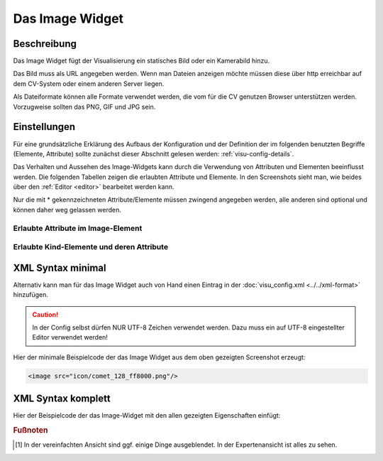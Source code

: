 .. _image:

Das Image Widget
================

.. api-doc:: Image

Beschreibung
------------

Das Image Widget fügt der Visualisierung ein statisches Bild oder ein Kamerabild hinzu.

Das Bild muss als URL angegeben werden. Wenn man Dateien anzeigen möchte müssen diese über
http erreichbar auf dem CV-System oder einem anderen Server liegen.

Als Dateiformate können alle Formate verwendet werden, die vom für die CV genutzen
Browser unterstützen werden. Vorzugweise sollten das PNG, GIF und JPG sein.

.. widget-example::
    :hide-source: true

    <settings>
        <screenshot name="image_simple"/>
    </settings>
    <image src="icon/comet_128_ff8000.png"/>


Einstellungen
-------------

Für eine grundsätzliche Erklärung des Aufbaus der Konfiguration und der Definition der im folgenden benutzten
Begriffe (Elemente, Attribute) sollte zunächst dieser Abschnitt gelesen werden: :ref:`visu-config-details`.

Das Verhalten und Aussehen des Image-Widgets kann durch die Verwendung von Attributen und Elementen beeinflusst werden.
Die folgenden Tabellen zeigen die erlaubten Attribute und Elemente. In den Screenshots sieht man, wie
beides über den :ref:`Editor <editor>` bearbeitet werden kann.

Nur die mit * gekennzeichneten Attribute/Elemente müssen zwingend angegeben werden, alle anderen sind optional und können
daher weg gelassen werden.


Erlaubte Attribute im Image-Element
^^^^^^^^^^^^^^^^^^^^^^^^^^^^^^^^^^^^^^^^^^^^^^^^^^^^^^^^^^^^^^^^^

.. parameter-information:: image

.. widget-example::
    :editor: attributes
    :scale: 75
    :align: center

        <caption>Attribute im Editor (vereinfachte Ansicht) [#f1]_</caption>
        <image src="/icon/comet_128_ff8000.png"/>


Erlaubte Kind-Elemente und deren Attribute
^^^^^^^^^^^^^^^^^^^^^^^^^^^^^^^^^^^^^^^^^^

.. elements-information:: image

.. widget-example::
    :editor: elements
    :scale: 75
    :align: center

        <caption>Elemente im Editor</caption>
        <image src="/icon/comet_128_ff8000.png">
            <label>Beschreibung der Grafik</label>
        </image>

XML Syntax minimal
------------------

Alternativ kann man für das Image Widget auch von Hand einen Eintrag in
der :doc:`visu_config.xml <../../xml-format>` hinzufügen.

.. CAUTION::
    In der Config selbst dürfen NUR UTF-8 Zeichen verwendet
    werden. Dazu muss ein auf UTF-8 eingestellter Editor verwendet werden!

Hier der minimale Beispielcode der das Image Widget aus dem oben gezeigten Screenshot erzeugt:

.. code-block:: xml

    <image src="icon/comet_128_ff8000.png"/>


XML Syntax komplett
-------------------

Hier der Beispielcode der das Image-Widget mit den allen gezeigten
Eigenschaften einfügt:

.. widget-example::

    <settings>
        <screenshot name="image_complete"/>
    </settings>
    <image src="icon/comet_128_ff8000.png" width="300px" height="200px" refresh="300">
        <label>Beschreibung der Grafik</label>
    </image>


.. rubric:: Fußnoten

.. [#f1] In der vereinfachten Ansicht sind ggf. einige Dinge ausgeblendet. In der Expertenansicht ist alles zu sehen.